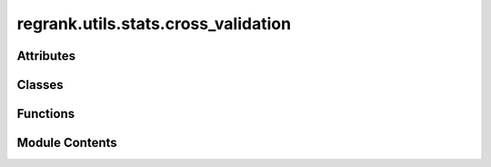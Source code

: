 regrank.utils.stats.cross_validation
====================================

.. py:module:: regrank.utils.stats.cross_validation


Attributes
----------

.. autoapisummary::

   regrank.utils.stats.cross_validation.gt
   regrank.utils.stats.cross_validation.optuna
   regrank.utils.stats.cross_validation.ax_optimize


Classes
-------

.. autoapisummary::

   regrank.utils.stats.cross_validation.HyperparameterTuner
   regrank.utils.stats.cross_validation.GridSearchTuner
   regrank.utils.stats.cross_validation.OptunaTuner
   regrank.utils.stats.cross_validation.AxTuner
   regrank.utils.stats.cross_validation.CrossValidation


Functions
---------

.. autoapisummary::

   regrank.utils.stats.cross_validation.get_cv_realization


Module Contents
---------------

.. py:data:: gt
   :value: None


.. py:data:: optuna
   :value: None


.. py:data:: ax_optimize
   :value: None


.. py:function:: get_cv_realization(graph: graph_tool.all.Graph, n_splits: int, seed: int | None = None) -> dict[int, graph_tool.all.EdgePropertyMap]

   Generates cross-validation splits for the edges of a graph.


.. py:class:: HyperparameterTuner(evaluation_function: collections.abc.Callable, params_grid: dict, n_trials: int = 50)

   Bases: :py:obj:`abc.ABC`


   Abstract base class for hyperparameter tuners.


   .. py:attribute:: evaluation_function


   .. py:attribute:: params_grid


   .. py:attribute:: n_trials
      :value: 50



   .. py:method:: tune() -> tuple[dict[str, float], dict[str, float]]
      :abstractmethod:


      Run the tuning process.



.. py:class:: GridSearchTuner(evaluation_function: collections.abc.Callable, params_grid: dict, interp_grid: dict | None = None, **kwargs)

   Bases: :py:obj:`HyperparameterTuner`


   Performs hyperparameter tuning using grid search with interpolation.


   .. py:attribute:: interp_grid
      :value: None



   .. py:method:: tune() -> tuple[dict[str, float], dict[str, float]]

      Run the tuning process.



.. py:class:: OptunaTuner(evaluation_function: collections.abc.Callable, params_grid: dict, n_trials: int = 50)

   Bases: :py:obj:`HyperparameterTuner`


   Performs hyperparameter tuning using Optuna.


   .. py:method:: tune() -> tuple[dict[str, float], dict[str, float]]

      Run the tuning process.



.. py:class:: AxTuner(evaluation_function: collections.abc.Callable, params_grid: dict, n_trials: int = 50)

   Bases: :py:obj:`HyperparameterTuner`


   Performs hyperparameter tuning using Ax.


   .. py:method:: tune() -> tuple[dict[str, float], dict[str, float]]

      Run the tuning process.



.. py:class:: CrossValidation(g: graph_tool.all.Graph, n_folds: int = 5, n_subfolds: int = 4, n_reps: int = 3, seed: int = 42, goi: Any = None)

   Performs cross-validation to find optimal hyperparameters.


   .. py:attribute:: TUNER_MAP


   .. py:attribute:: g


   .. py:attribute:: n_folds
      :value: 5



   .. py:attribute:: n_subfolds
      :value: 4



   .. py:attribute:: n_reps
      :value: 3



   .. py:attribute:: seed
      :value: 42



   .. py:attribute:: goi
      :value: None



   .. py:attribute:: model
      :type:  Any | None
      :value: None



   .. py:attribute:: main_cv_splits
      :type:  dict[int, graph_tool.all.EdgePropertyMap]


   .. py:attribute:: sub_cv_splits
      :type:  dict[int, dict[int, dict[int, graph_tool.all.EdgePropertyMap]]]


   .. py:attribute:: cv_results
      :type:  dict[str, dict[str, dict[int, Any]]]


   .. py:method:: prepare_cv_splits()


   .. py:method:: train_and_validate(model: Any, fold_id: int, tuner_type: str, params_grid: dict, **kwargs)
